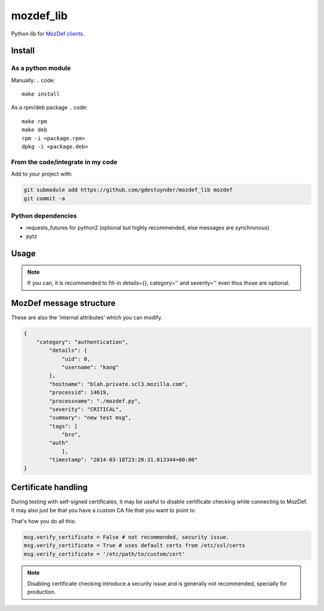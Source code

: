 mozdef_lib
==========

Python lib for `MozDef clients <https://github.com/jeffbryner/MozDef/>`_.

Install
--------
As a python module
~~~~~~~~~~~~~~~~~~

Manually:
.. code::

    make install

As a rpm/deb package
.. code::

   make rpm
   make deb
   rpm -i <package.rpm>
   dpkg -i <package.deb>

From the code/integrate in my code
~~~~~~~~~~~~~~~~~~~~~~~~~~~~~~~~~~
Add to your project with:

.. code::

   git submodule add https://github.com/gdestuynder/mozdef_lib mozdef
   git commit -a

Python dependencies
~~~~~~~~~~~~~~~~~~~

* requests_futures for python2 (optional but highly recommended, else messages are synchronous)
* pytz

Usage
-----

.. code::
   # The simple way
   import mozdef
   msg = mozdef.MozDefMsg('https://127.0.0.1:8443/events', tags=['openvpn', 'duosecurity'])
   msg.send('User logged in', details={'username': user})

   # Some more possibilities
   another_msg = mozdef.MozDefMsg('https://127.0.0.1:8443/events', tags=['bro'])
   another_msg.send('knock knock')
   another_msg.log['some-internal-attribute'] = 'smth'
   another_msg.send('who\'s there?')
   # etc.

.. note::

   If you can, it is recommended to fill-in details={}, category='' and severity='' even thus those are optional.

MozDef message structure
------------------------
These are also the 'internal attributes' which you can modify.

.. code::

    {
        "category": "authentication",
            "details": {
                "uid": 0,
                "username": "kang"
            },
            "hostname": "blah.private.scl3.mozilla.com",
            "processid": 14619,
            "processname": "./mozdef.py",
            "severity": "CRITICAL",
            "summary": "new test msg",
            "tags": [
                "bro",
            "auth"
                ],
            "timestamp": "2014-03-18T23:20:31.013344+00:00"
    }

Certificate handling
--------------------

During testing with self-signed certificates, it may be useful to disable certificate checking while connecting to MozDef.
It may also just be that you have a custom CA file that you want to point to.

That's how you do all this:

.. code::

    msg.verify_certificate = False # not recommended, security issue.
    msg.verify_certificate = True # uses default certs from /etc/ssl/certs
    msg.verify_certificate = '/etc/path/to/custom/cert'

.. note::

   Disabling certificate checking introduce a security issue and is generally not recommended, specially for production.
